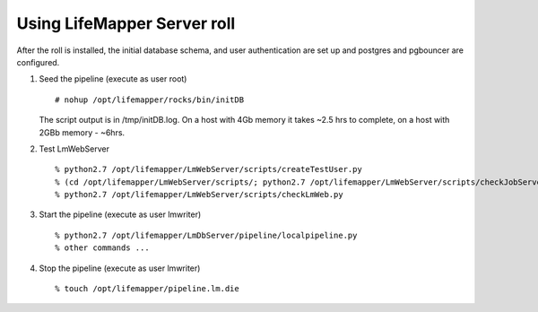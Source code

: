 
.. hightlight:: rest

Using LifeMapper Server roll
=============================

After the roll is installed, the initial database schema, and user 
authentication are set up and postgres and pgbouncer are configured.  

#. Seed the pipeline (execute as user root) ::   

     # nohup /opt/lifemapper/rocks/bin/initDB

   The script output is in /tmp/initDB.log.  On a host with 4Gb memory it takes ~2.5 hrs
   to complete, on a host with 2GBb memory - ~6hrs. 

#. Test LmWebServer :: 

     % python2.7 /opt/lifemapper/LmWebServer/scripts/createTestUser.py
     % (cd /opt/lifemapper/LmWebServer/scripts/; python2.7 /opt/lifemapper/LmWebServer/scripts/checkJobServer.py)
     % python2.7 /opt/lifemapper/LmWebServer/scripts/checkLmWeb.py

#. Start the pipeline (execute as user lmwriter) ::  

     % python2.7 /opt/lifemapper/LmDbServer/pipeline/localpipeline.py
     % other commands ...

#. Stop the pipeline (execute as user lmwriter) ::    

     % touch /opt/lifemapper/pipeline.lm.die
